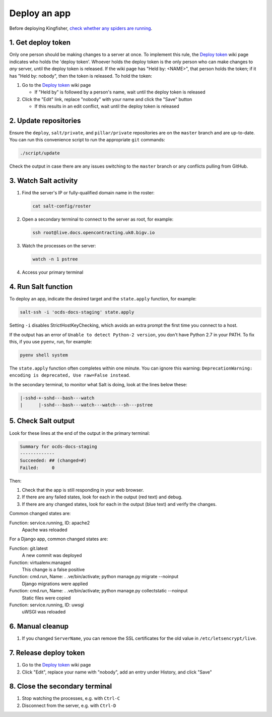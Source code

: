 Deploy an app
=============

Before deploying Kingfisher, `check whether any spiders are running <https://kingfisher-scrape.readthedocs.io/en/latest/use-hosted.html#are-any-spiders-currently-running>`__.

1. Get deploy token
-------------------

Only one person should be making changes to a server at once. To implement this rule, the `Deploy token <https://crm.open-contracting.org/projects/ocds/wiki/Deploy_token>`__ wiki page indicates who holds the 'deploy token'. Whoever holds the deploy token is the only person who can make changes to *any* server, until the deploy token is released. If the wiki page has "Held by: <NAME>", that person holds the token; if it has "Held by: nobody", then the token is released. To hold the token:

#. Go to the `Deploy token <https://crm.open-contracting.org/projects/ocds/wiki/Deploy_token>`__ wiki page

   * If "Held by" is followed by a person's name, wait until the deploy token is released

#. Click the "Edit" link, replace "nobody" with your name and click the "Save" button

   * If this results in an edit conflict, wait until the deploy token is released

2. Update repositories
----------------------

Ensure the ``deploy``, ``salt/private``, and ``pillar/private`` repositories are on the ``master`` branch and are up-to-date. You can run this convenience script to run the appropriate ``git`` commands:

.. code-block:: bash

    ./script/update

Check the output in case there are any issues switching to the ``master`` branch or any conflicts pulling from GitHub.

3. Watch Salt activity
----------------------

#. Find the server's IP or fully-qualified domain name in the roster:

   .. code-block:: bash

      cat salt-config/roster

#. Open a secondary terminal to connect to the server as root, for example:

   .. code-block:: bash

      ssh root@live.docs.opencontracting.uk0.bigv.io

#. Watch the processes on the server:

   .. code-block:: bash

      watch -n 1 pstree

#. Access your primary terminal

4. Run Salt function
--------------------

To deploy an app, indicate the desired target and the ``state.apply`` function, for example:

.. code-block:: bash

    salt-ssh -i 'ocds-docs-staging' state.apply

Setting ``-i`` disables StrictHostKeyChecking, which avoids an extra prompt the first time you connect to a host.

If the output has an error of ``Unable to detect Python-2 version``, you don't have Python 2.7 in your PATH. To fix this, if you use ``pyenv``, run, for example:

.. code-block:: bash

    pyenv shell system

The ``state.apply`` function often completes within one minute. You can ignore this warning: ``DeprecationWarning: encoding is deprecated, Use raw=False instead``.

In the secondary terminal, to monitor what Salt is doing, look at the lines below these:

.. code-block:: none

    |-sshd-+-sshd---bash---watch
    |      |-sshd---bash---watch---watch---sh---pstree

5. Check Salt output
--------------------

Look for these lines at the end of the output in the primary terminal:

.. code-block:: none

    Summary for ocds-docs-staging
    -------------
    Succeeded: ## (changed=#)
    Failed:     0

Then:

#. Check that the app is still responding in your web browser.
#. If there are any failed states, look for each in the output (red text) and debug.
#. If there are any changed states, look for each in the output (blue text) and verify the changes.

Common changed states are:

Function: service.running, ID: apache2
  Apache was reloaded

For a Django app, common changed states are:

Function: git.latest
  A new commit was deployed
Function: virtualenv.managed
  This change is a false positive
Function: cmd.run, Name: . .ve/bin/activate; python manage.py migrate --noinput
  Django migrations were applied
Function: cmd.run, Name: . .ve/bin/activate; python manage.py collectstatic --noinput
  Static files were copied
Function: service.running, ID: uwsgi
  uWSGI was reloaded

6. Manual cleanup
-----------------

#. If you changed ``ServerName``, you can remove the SSL certificates for the old value in ``/etc/letsencrypt/live``.

7. Release deploy token
-----------------------

#. Go to the `Deploy token <https://crm.open-contracting.org/projects/ocds/wiki/Deploy_token>`__ wiki page
#. Click "Edit", replace your name with "nobody", add an entry under History, and click "Save"

8. Close the secondary terminal
-------------------------------

#. Stop watching the processes, e.g. with ``Ctrl-C``
#. Disconnect from the server, e.g. with ``Ctrl-D``
